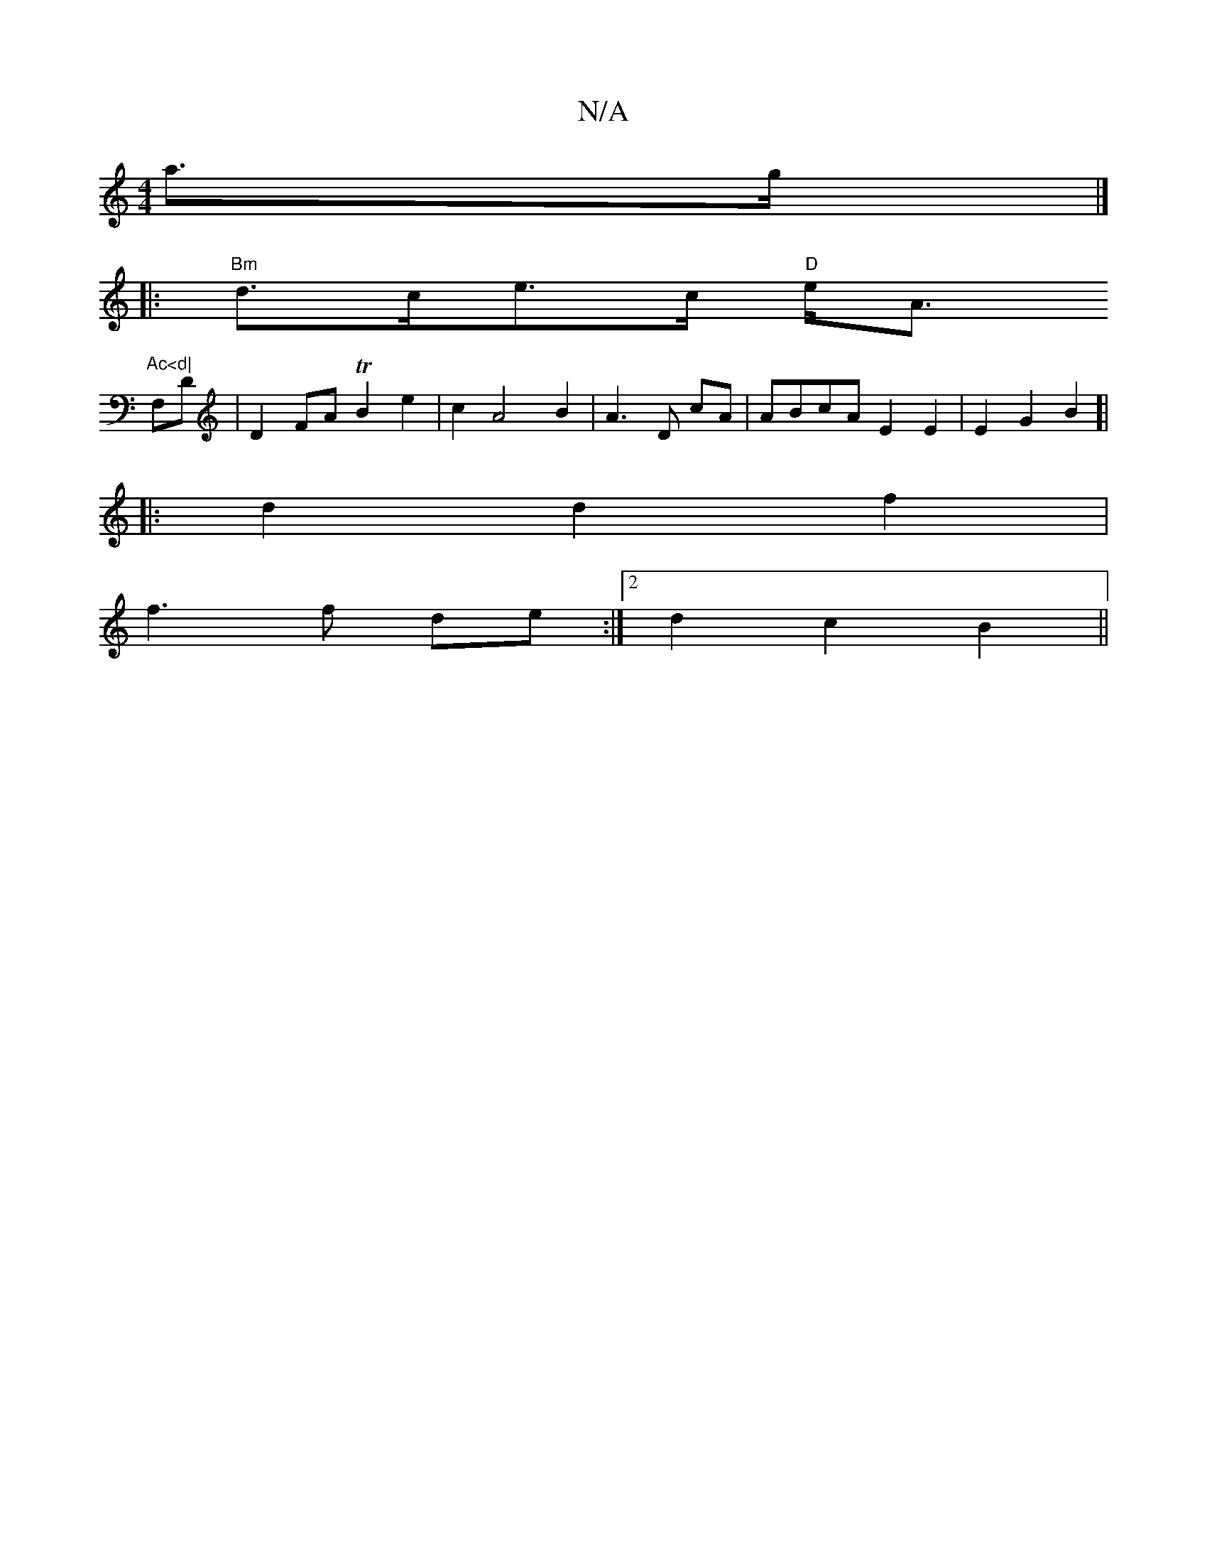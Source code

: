 X:1
T:N/A
M:4/4
R:N/A
K:Cmajor
 a>g |]
|:"Bm"d>ce>c "D"e<A "Ac<d|
V:1/2]
F,D|D2FA TB2 e2|c2A4B2|A3D cA|ABcA E2 E2|E2 G2B2]|
|: d2 d2 f2 |
f3 f de :|2 d2 c2 B2 ||

|: aec Bc/c/ dG|
Gc Bc|(3Bcd cA G2|a4|
b2 (fe) d2 BD |D2 DF F2 DE|D4